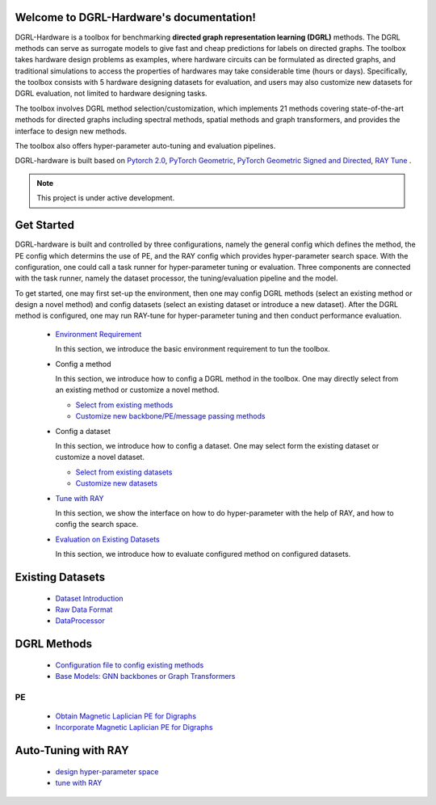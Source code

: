 Welcome to DGRL-Hardware's documentation!
===================================

.. image:: fig/toolbox.png

DGRL-Hardware is a toolbox for benchmarking **directed graph representation learning (DGRL)** methods. The DGRL methods can serve as surrogate models to give fast and cheap predictions for labels on directed graphs. The toolbox takes hardware design problems as examples, where hardware circuits can be formulated as directed graphs, and traditional simulations to access the properties of hardwares may take considerable time (hours or days). Specifically, the toolbox consists with 5 hardware designing datasets for evaluation, and users may also customize new datasets for DGRL evaluation, not limited to hardware designing tasks. 

The toolbox involves DGRL method selection/customization, which implements 21 methods covering state-of-the-art methods for directed graphs including spectral methods, spatial methods and graph transformers, and provides the interface to design new methods.

The toolbox also offers hyper-parameter auto-tuning and evaluation pipelines. 

DGRL-hardware is built based on `Pytorch 2.0 <https://pytorch.org/get-started/pytorch-2.0/>`_, `PyTorch Geometric <https://pytorch-geometric.readthedocs.io>`_, `PyTorch Geometric Signed and Directed <https://pytorch-geometric-signed-directed.readthedocs.io>`_, `RAY Tune <https://docs.ray.io/en/latest/tune/index.html>`_ .

.. note::

   This project is under active development.





Get Started
==============

.. image:: fig/code_frame.png

DGRL-hardware is built and controlled by three configurations, namely the general config which defines the method, the PE config which determins the use of PE, and the RAY config which provides hyper-parameter search space. With the configuration, one could call a task runner for hyper-parameter tuning or evaluation. Three components are connected with the task runner, namely the dataset processor, the tuning/evaluation pipeline and the model.

To get started, one may first set-up the environment, then one may config DGRL methods (select an existing method or design a novel method) and config datasets (select an existing dataset or introduce a new dataset). After the DGRL method is configured, one may run RAY-tune for hyper-parameter tuning and then conduct performance evaluation.
   
   -  `Environment Requirement <environment/environment.html>`_
      
      In this section, we introduce the basic environment requirement to tun the toolbox.


   -  Config a method

      In this section, we introduce how to config a DGRL method in the toolbox. One may directly select from an existing method or customize a novel method.

      - `Select from existing methods <DGRL/method_select.html>`_

      - `Customize new backbone/PE/message passing methods <DGRL/method_customize.html>`_

   -  Config a dataset

      In this section, we introduce how to config a dataset. One may select form the existing dataset or customize a novel dataset.

      - `Select from existing datasets <data_select.html>`_

      - `Customize new datasets <data_customize.html>`_

   -  `Tune with RAY <intro_tune.html>`_

      In this section, we show the interface on how to do hyper-parameter with the help of RAY, and how to config the search space.

   -  `Evaluation on Existing Datasets <intro_evaluation.html>`_

      In this section, we introduce how to evaluate configured method on configured datasets.

   


Existing Datasets
===========

   - `Dataset Introduction <data/intro.html>`_

   - `Raw Data Format <data/raw.html>`_

   - `DataProcessor <data/process.html>`_


DGRL Methods
================

   - `Configuration file to config existing methods <DGRL/configuration.html>`_


   - `Base Models: GNN backbones or Graph Transformers <DGRL/base_model.html>`_

PE
------ 

   - `Obtain Magnetic Laplician PE for Digraphs <DGRL/PE_obtain.html>`_

   - `Incorporate Magnetic Laplician PE for Digraphs <DGRL/PE_usage.html>`_



Auto-Tuning with RAY
=====================

   - `design hyper-parameter space <ray/config.html>`_

   - `tune with RAY <ray/functions.html>`_

   





